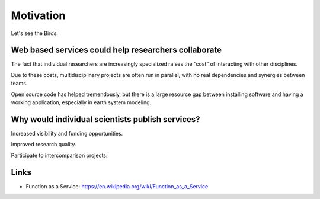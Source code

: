 .. _motivation:

Motivation
==========

Let's see the Birds:

.. image:: https://upload.wikimedia.org/wikipedia/en/7/77/For_the_Birds_%28film%29_poster.jpg
   :alt: For the Birds


Web based services could help researchers collaborate
-----------------------------------------------------

The fact that individual researchers are increasingly specialized
raises the “cost” of interacting with other disciplines.

Due to these costs, multidisciplinary projects are often run in parallel,
with no real dependencies and synergies between teams.

Open source code has helped tremendously, but there is a large resource gap
between installing software and having a working application,
especially in earth system modeling.

Why would individual scientists publish services?
-------------------------------------------------

Increased visibility and funding opportunities.

Improved research quality.

Participate to intercomparison projects.


Links
-----

* Function as a Service: https://en.wikipedia.org/wiki/Function_as_a_Service
